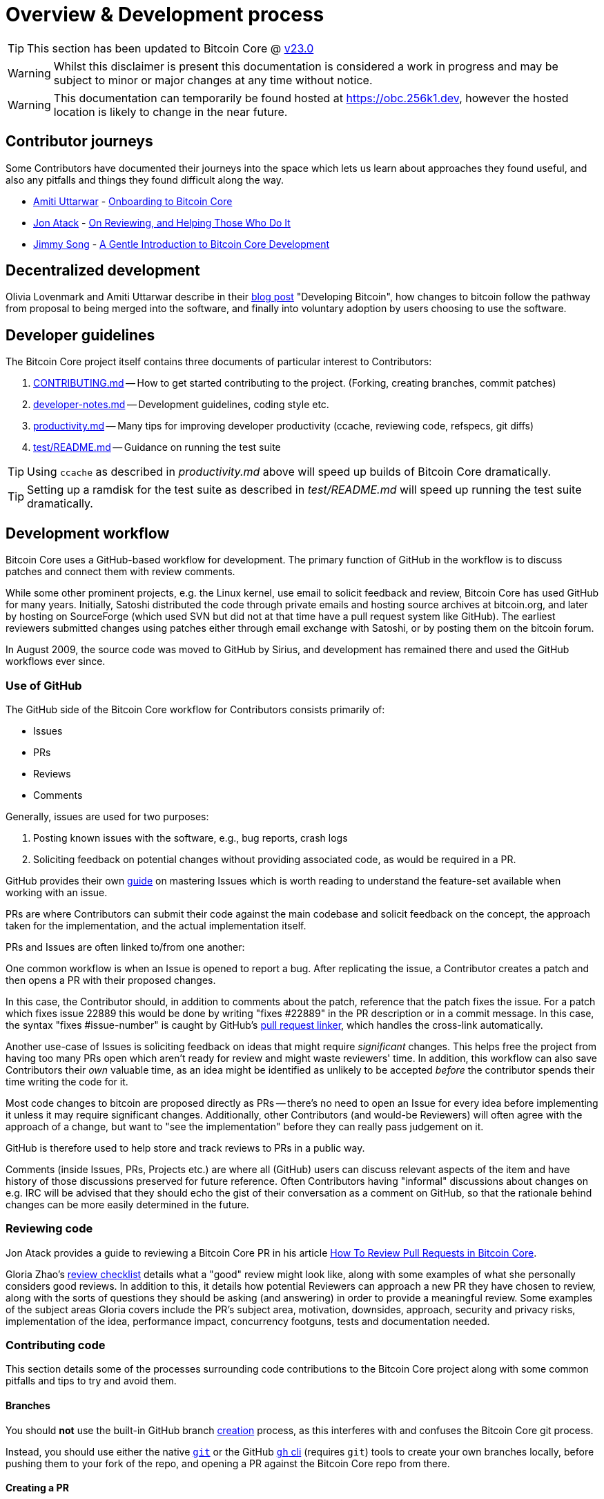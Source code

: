 = Overview & Development process 

TIP: This section has been updated to Bitcoin Core @ https://github.com/bitcoin/bitcoin/tree/v23.0[v23.0^]

WARNING: Whilst this disclaimer is present this documentation is considered a work in progress and may be subject to minor or major changes at any time without notice.

WARNING: This documentation can temporarily be found hosted at https://obc.256k1.dev[^], however the hosted location is likely to change in the near future.

== Contributor journeys

Some Contributors have documented their journeys into the space which lets us learn about approaches they found useful, and also any pitfalls and things they found difficult along the way.

* https://github.com/amitiuttarwar[Amiti Uttarwar^] - https://medium.com/@amitiu/onboarding-to-bitcoin-core-7c1a83b20365[Onboarding to Bitcoin Core^]
* https://github.com/jonatack[Jon Atack^] - https://jonatack.github.io/articles/on-reviewing-and-helping-those-who-do-it[On Reviewing, and Helping Those Who Do It^]
* https://github.com/jimmysong[Jimmy Song^] - https://bitcointechtalk.com/a-gentle-introduction-to-bitcoin-core-development-fdc95eaee6b8[A Gentle Introduction to Bitcoin Core Development^]

== Decentralized development

Olivia Lovenmark and Amiti Uttarwar describe in their https://blog.okcoin.com/2020/09/15/developing-bitcoin/[blog post^] "Developing Bitcoin", how changes to bitcoin follow the pathway from proposal to being merged into the software, and finally into voluntary adoption by users choosing to use the software.

== Developer guidelines

The Bitcoin Core project itself contains three documents of particular interest to Contributors:

. https://github.com/bitcoin/bitcoin/tree/master/CONTRIBUTING.md[CONTRIBUTING.md^] -- How to get started contributing to the project.  (Forking, creating branches, commit patches)
. https://github.com/bitcoin/bitcoin/tree/master/doc/developer-notes.md[developer-notes.md^] -- Development guidelines, coding style etc.
. https://github.com/bitcoin/bitcoin/blob/master/doc/productivity.md[productivity.md^] -- Many tips for improving developer productivity (ccache, reviewing code, refspecs, git diffs)
. https://github.com/bitcoin/bitcoin/blob/master/test/README.md[test/README.md] -- Guidance on running the test suite

TIP: Using `ccache` as described in _productivity.md_ above will speed up builds of Bitcoin Core dramatically.

TIP: Setting up a ramdisk for the test suite as described in _test/README.md_ will speed up running the test suite dramatically.

== Development workflow

Bitcoin Core uses a GitHub-based workflow for development.
The primary function of GitHub in the workflow is to discuss patches and connect them with review comments.

While some other prominent projects, e.g. the Linux kernel, use email to solicit feedback and review, Bitcoin Core has used GitHub for many years.
Initially, Satoshi distributed the code through private emails and hosting source archives at bitcoin.org, and later by hosting on SourceForge (which used SVN but did not at that time have a pull request system like GitHub).
The earliest reviewers submitted changes using patches either through email exchange with Satoshi, or by posting them on the bitcoin forum.

In August 2009, the source code was moved to GitHub by Sirius, and development has remained there and used the GitHub workflows ever since.

=== Use of GitHub

The GitHub side of the Bitcoin Core workflow for Contributors consists primarily of:

* Issues
* PRs
* Reviews
* Comments

Generally, issues are used for two purposes:

. Posting known issues with the software, e.g., bug reports, crash logs
. Soliciting feedback on potential changes without providing associated code, as would be required in a PR.

GitHub provides their own https://guides.github.com/features/issues/[guide^] on mastering Issues which is worth reading to understand the feature-set available when working with an issue.

PRs are where Contributors can submit their code against the main codebase and solicit feedback on the concept, the approach taken for the implementation, and the actual implementation itself.

PRs and Issues are often linked to/from one another:

[example]
====
One common workflow is when an Issue is opened to report a bug.
After replicating the issue, a Contributor creates a patch and then opens a PR with their proposed changes.

In this case, the Contributor should, in addition to comments about the patch, reference that the patch fixes the issue.
For a patch which fixes issue 22889 this would be done by writing "fixes #22889" in the PR description or in a commit message.
In this case, the syntax "fixes #issue-number" is caught by GitHub's https://docs.github.com/en/issues/tracking-your-work-with-issues/linking-a-pull-request-to-an-issue[pull request linker^], which handles the cross-link automatically.
====

Another use-case of Issues is soliciting feedback on ideas that might require _significant_ changes.
This helps free the project from having too many PRs open which aren't ready for review and might waste reviewers' time.
In addition, this workflow can also save Contributors their _own_ valuable time, as an idea might be identified as unlikely to be accepted _before_ the contributor spends their time writing the code for it.

Most code changes to bitcoin are proposed directly as PRs -- there's no need to open an Issue for every idea before implementing it unless it may require significant changes.
Additionally, other Contributors (and would-be Reviewers) will often agree with the approach of a change, but want to "see the implementation" before they can really pass judgement on it.

GitHub is therefore used to help store and track reviews to PRs in a public way.

Comments (inside Issues, PRs, Projects etc.) are where all (GitHub) users can discuss relevant aspects of the item and have history of those discussions preserved for future reference.
Often Contributors having "informal" discussions about changes on e.g. IRC will be advised that they should echo the gist of their conversation as a comment on GitHub, so that the rationale behind changes can be more easily determined in the future.

=== Reviewing code

Jon Atack provides a guide to reviewing a Bitcoin Core PR in his article https://jonatack.github.io/articles/how-to-review-pull-requests-in-bitcoin-core[How To Review Pull Requests in Bitcoin Core^].

// Archived @ https://archive.is/MyohE
Gloria Zhao's https://github.com/glozow/bitcoin-notes/blob/master/review-checklist.md[review checklist^] details what a "good" review might look like, along with some examples of what she personally considers good reviews.
In addition to this, it details how potential Reviewers can approach a new PR they have chosen to review, along with the sorts of questions they should be asking (and answering) in order to provide a meaningful review.
Some examples of the subject areas Gloria covers include the PR's subject area, motivation, downsides, approach, security and privacy risks, implementation of the idea, performance impact, concurrency footguns, tests and documentation needed.

=== Contributing code

This section details some of the processes surrounding code contributions to the Bitcoin Core project along with some common pitfalls and tips to try and avoid them.

==== Branches

You should *not* use the built-in GitHub branch https://docs.github.com/en/pull-requests/collaborating-with-pull-requests/proposing-changes-to-your-work-with-pull-requests/creating-and-deleting-branches-within-your-repository[creation^] process, as this interferes with and confuses the Bitcoin Core git process.

Instead, you should use either the native https://git-scm.com/downloads[`git`^] or the GitHub https://github.com/cli/cli[`gh` cli^] (requires `git`) tools to create your own branches locally, before pushing them to your fork of the repo, and opening a PR against the Bitcoin Core repo from there.

==== Creating a PR

Jon Atack's article https://jonatack.github.io/articles/how-to-contribute-pull-requests-to-bitcoin-core[How To Contribute Pull Requests To Bitcoin Core^] describes some less-obvious requirements that any PR you make might be subjected to during peer review, for example that it needs an accompanying test, or that an intermediate commit on the branch doesn't compile.
It also describes the uncodified expectation that Contributors should not only be writing code, but perhaps more importantly be providing reviews on other Contributors' PRs.
Most developers enjoy writing their own code more than reviewing code from others, but the decentralized review process is arguably the most critical defence Bitcoin development has against malicious actors and therefore important to try and uphold.

IMPORTANT: Jon's estimates of "5-15 PR reviews|issues solved" per PR submitted is not a hard requirement, just what Jon himself feels would be best for the project. Don't be put off submitting a potentially valuable PR just because "you haven't done enough reviews"!

==== Commit messages

When writing commit messages be sure to have read Chris Beams' "How to Write a Git Commit Message" https://chris.beams.io/posts/git-commit/[blog post^].
As described in CONTRIBUTING.md, PRs should be prefixed with the component or area the PR affects.
Common areas are listed in CONTRIBUTING.md section: https://github.com/bitcoin/bitcoin/tree/master/CONTRIBUTING.md#creating-the-pull-request[Creating the pull request^].
Individual commit messages are also often given similar prefixes in the commit title depending on which area of the codebase the changes primarily affect.

==== Continuous integration

When PRs are submitted against the primary Bitcoin Core repo a series of CI https://github.com/bitcoin/bitcoin/tree/v23.0/ci[tests^] will automatically be run.
These include a series of linters and formatters such as `clang-format`, `flake8` and `shellcheck`.
It's possible (and advised) to run these checks locally against any changes you make before you push them.

In order to run the lints yourself you'll have to first make sure your python environment and system have the packages listed in the CI install https://github.com/bitcoin/bitcoin/blob/v23.0/ci/lint/04_install.sh[script].
You can then run a decent sub-set of the checks by running:

[source,bash]
----
python test/lint/lint-circular-dependencies.py

# requires requires 'flake8', 'mypy', 'pyzmq', 'codespell', 'vulture'
python test/lint/lint-python.py

python test/lint/lint-whitespace.py
----

Or you can run all checks with:

[source,bash]
----
python test/lint/all-lint.py
----

NOTE: Previously these checks were shell scripts (`*.sh`), but they have now been migrated to python on master.
+
If you are following with tag v23.0 these may still exist as `*.sh`.

Linting your changes reduces the chances of pushing them as a PR and then having them quickly being marked as failing CI. The GitHub PR page auto-updates the CI status.

TIP: If you do fail a lint or any other CI check, force-pushing the fix to your branch will cancel the currently-running CI checks and restart them.

==== Build issues

Some compile-time issues can be caused by an unclean build directory.
The comments in https://github.com/bitcoin/bitcoin/issues/19330[issue 19330^] provide some clarifications and tips on how other Contributors clean their directories, as well as some ideas for shell aliases to boost productivity.

==== Debugging Bitcoin Core

// Archived @ https://archive.is/hRExH
Fabian Jahr has created a https://github.com/fjahr/debugging_bitcoin[guide^] on "Debugging Bitcoin Core", aimed at detailing the ways in which various Bitcoin Core components can be debugged, including the Bitcoin Core binary itself, unit tests, functional tests along with an introduction to core dumps and the Valgrind memory leak detection suite.

Of particular note to Developers are the configure flags used to build Bitcoin Core without optimisations to permit more effective debugging of the various resulting binary files.

Fabian has also presented on this topic a number of times.
A https://btctranscripts.com/scalingbitcoin/tel-aviv-2019/edgedevplusplus/debugging-bitcoin/[transcript^] of his edgedevplusplus talk is available.

=== Codebase archaeology

When considering changing code it can be helpful to try and first understand the rationale behind why it was implemented that way originally.
One of the best ways to do this is by using a combination of git tools:

* `git blame`
* `git log -S`
* `git log -G`
* `git log -p`
* `git log -L`

As well as the discussions in various places on the GitHub repo.

==== git blame

The git `blame` command will show you when (and by who) a particular line of code was last _changed_.

For example, if we checkout Bitcoin Core at https://github.com/bitcoin/bitcoin/tree/v22.0[v22.0^] and we are planning to make a change related to the `m_addr_send_times_mutex` found in _src/net_processing.cpp_, we might want to find out more about its history before touching it.

With `git `blame` we can find out the last person who touched this code:

[source,bash,options="nowrap"]
----
# Find the line number for blame
$ grep -n m_addr_send_times_mutex src/net_processing.cpp
233:    mutable Mutex m_addr_send_times_mutex;
235:    std::chrono::microseconds m_next_addr_send GUARDED_BY(m_addr_send_times_mutex){0};
237:    std::chrono::microseconds m_next_local_addr_send GUARDED_BY(m_addr_send_times_mutex){0};
4304:    LOCK(peer.m_addr_send_times_mutex);
----

[source,bash,options=nowrap]
----
$ git blame -L233,233 src/net_processing.cpp

76568a3351 (John Newbery 2020-07-10 16:29:57 +0100 233)     mutable Mutex m_addr_send_times_mutex;
----

With this information we can easily look up that commit to gain some additional context:

[source,bash,options=nowrap]
----
$ git show 76568a3351

───────────────────────────────────────
commit 76568a3351418c878d30ba0373cf76988f93f90e
Author: John Newbery <john@johnnewbery.com>
Date:   Fri Jul 10 16:29:57 2020 +0100

    [net processing] Move addr relay data and logic into net processing

----

So we've learned now that this mutex was moved here by John from _net.{cpp|h}_ in it's most recent touch.
Let's see what else we can find out about it.

==== git log -S

`git log -S` allows us to search for commits where this line was _modified_ (not where it was only moved, for that use `git log -G`).

[TIP]
====
A 'modification' (vs. a 'move') in git parlance is the result of uneven instances of the search term in the commit diffs' add/remove sections.

This implies that this term has either been added or removed in the commit.
====

[source,bash,options=nowrap]
----
$ git log -S m_addr_send_times_mutex
───────────────────────────────────────
commit 76568a3351418c878d30ba0373cf76988f93f90e
Author: John Newbery <john@johnnewbery.com>
Date:   Fri Jul 10 16:29:57 2020 +0100

    [net processing] Move addr relay data and logic into net processing

───────────────────────────────────────
commit ad719297f2ecdd2394eff668b3be7070bc9cb3e2
Author: John Newbery <john@johnnewbery.com>
Date:   Thu Jul 9 10:51:20 2020 +0100

    [net processing] Extract `addr` send functionality into MaybeSendAddr()

    Reviewer hint: review with

     `git diff --color-moved=dimmed-zebra --ignore-all-space`

───────────────────────────────────────
commit 4ad4abcf07efefafd439b28679dff8d6bbf62943
Author: John Newbery <john@johnnewbery.com>
Date:   Mon Mar 29 11:36:19 2021 +0100

    [net] Change addr send times fields to be guarded by new mutex

----

We learn now that John also originally added this to _net.{cpp|h}_, before later moving it into _net_processing.{cpp|h}_ as part of a push to separate out `addr` relay data and logic from _net.cpp_.

==== git log -p

`git log -p` (usually also given with a file name argument) follows each commit message with a _patch_ (diff) of the changes made by that commit to that file (or files).
This is similar to `git blame` except that `git blame` shows the source of only lines _currently_ in the file.

==== git log -L

The `-L` parameter provided to git log will allow you to trace certain lines of a file through a range given by `<start,<end>`.

However, newer versions of git will also allow you to provide `git log -L` with a function name and a file, using:

[source,shell]
----
git log -L :<funcname>:<file>
----

This will then display commits which modified this function in your pager.

==== git log --follow _file..._

One of the most famous https://github.com/bitcoin/bitcoin/pull/9260[file renames^] was _src/main.{h,cpp}_ to _src/validation.{h,cpp}_ in 2016.
If you simply run `git log src/validation.h`, the oldest displayed commit is one that implemented the rename.
`git log --follow src/validation.h` will show the same recent commits followed by the older _src/main.h_ commits.

To see the history of a file that's been removed, specify " -- " before the file name, such as:
[source,bash]
----
git log -- some_removed_file.cpp
----

==== PR discussion

To get even more context on the change we can leverage GitHub and take a look at the comments on the PR where this mutex was introduced (or at any subsequent commit where it was modified).
To find the PR you can either paste the commit hash (`4ad4abcf07efefafd439b28679dff8d6bbf62943`) into GitHub, or list merge commits in reverse order, showing oldest merge with the commit at the top to show the specific PR number e.g.:

[source,bash,options=nowrap]
----
$ git log --merges --reverse --oneline --ancestry-path 4ad4abcf07efefafd439b28679dff8d6bbf62943..upstream | head -n 1

d3fa42c79 Merge bitcoin/bitcoin#21186: net/net processing: Move addr data into net_processing
----

Reading up on https://github.com/bitcoin/bitcoin/pull/21186[PR#21186^] will hopefully provide us with more context we can use.

[example]
====
We can see from the linked https://github.com/bitcoin/bitcoin/issues/19398#issue-646725848[issue 19398^] what the motivation for this move was.
====

=== Building from source

When building Bitcoin Core from source, there are some platform-dependant instructions to follow.

To learn how to build for your platform, visit the Bitcoin Core https://github.com/bitcoin/bitcoin/tree/master/doc[bitcoin/doc^] directory, and read the file named "build-\*.md", where "*" is the name of your platform.
For windows this is "build-windows.md", for macOS this is "build-osx.md" and for most linux distributions this is "build-unix.md".

There is also a guide by Jon Atack on how to https://jonatack.github.io/articles/how-to-compile-bitcoin-core-and-run-the-tests[compile and test Bitcoin Core^].

Finally, Blockchain Commons also offer a guide to https://github.com/BlockchainCommons/Learning-Bitcoin-from-the-Command-Line/blob/master/A2_0_Compiling_Bitcoin_from_Source.md[building from source^].

==== Cleaner builds

It can be helpful to use a separate build directory e.g. `build/` when compiling from source.
This can help avoid spurious Linker errors without requiring you to run `make clean` often.

From within your Bitcoin Core source directory you can run:

[source,bash]
----
# Clean current source dir in case it was already configured
make distclean

# Make new build dir
mkdir build && cd build

# Run normal build sequence with amended path
../autogen.sh
../configure --your-normal-options-here
make -j `nproc`
make check
----

=== Codebase documentation

Bitcoin Core uses https://www.doxygen.nl/index.html[Doxygen^] to generate developer documentation automatically from its annotated C++ codebase.
Developers can access documentation of the current release of Bitcoin Core online at https://doxygen.bitcoincore.org/[doxygen.bitcoincore.org^], or alternatively can generate documentation for their current git `HEAD` using `make docs` (see https://github.com/bitcoin/bitcoin/tree/master/doc/developer-notes.md#generating-documentation[Generating Documentation^] for more info).

=== Testing

Three types of test network are available:

1. Testnet
2. Regtest
3. Signet

These three networks all use coins of zero value, so can be used experimentally.

They primary differences between the networks are as follows:

.Comparison of different test networks
[cols="1h,1,1,1"]
|===================================================================================================================================
| Feature                   | Testnet                        | Regtest                       | Signet

| Mining algorithm          | Public hashing with difficulty | Local hashing, low difficulty | Signature from authorized signers
| Block production schedule | Varies per hashrate            | On-demand                     | Reliable intervals (default 2.5 mins)
| P2P port                  | 18333                          | 18444                         | 38333
| RPC port                  | 18332                          | 18443                         | 38332
| Peers                     | Public                         | None                          | Public
| Topology                  | Organic                        | Manual                        | Organic
| Chain birthday            | 2011-02-02                     | At time of use                | 2020-09-01
| Can initiate re-orgs      | If Miner                       | Yes                           | No
| Primary use               | Networked testing              | Automated integration tests   | Networked testing
|===================================================================================================================================

==== Signet

Signet is both a tool that allows Developers to create their own networks for testing interactions between different Bitcoin software, and the name of the most popular of these public testing networks.
Signet was codified in https://github.com/bitcoin/bips/tree/master/bip-0325.mediawiki[BIP 325^].

To connect to the "main" Signet network, simply start bitcoind with the signet option, e.g. `bitcoind -signet`.
Don't forget to also pass the signet option to `bitcoin-cli` if using it to control bitcoind, e.g. `bitcoin-cli -signet your_command_here`.
Instructions on how to setup your own Signet network can be found in the Bitcoin Core Signet https://github.com/bitcoin/bitcoin/tree/master/contrib/signet/README.md[README.md^].
The Bitcoin wiki Signet https://en.bitcoin.it/wiki/Signet[page^] provides additional background on Signet.

==== Regtest

Another test network named _regtest_, which stands for _regression test_, is also available.
This network is enabled by starting bitcoind with the `-regtest` option.
This is an entirely self-contained mode, giving you complete control of the state of the blockchain.
Blocks can simply be mined on command by the network operator.

The https://github.com/chaincodelabs/bitcoin-core-onboarding/blob/main/functional_test_framework.asciidoc[functional tests^] use this mode, but you can also run it manually.
It provides a good means to learn and experiment on your own terms.
It's often run with a single node but may be run with multiple co-located (local) nodes (most of the functional tests do this).
The blockchain initially contains only the genesis block, so you need to mine >100 blocks in order to have any spendable coins from a mature coinbase.
Here's an example session (after you've built `bitcoind` and `bitcoin-cli`):

[source,bash,options="nowrap"]
----
$ mkdir -p /tmp/regtest-datadir
$ src/bitcoind -regtest -datadir=/tmp/regtest-datadir
$ src/bitcoin-cli -regtest -datadir=/tmp/regtest-datadir getblockchaininfo
{
  "chain": "regtest",
  "blocks": 0,
  "headers": 0,
  "bestblockhash": "0f9188f13cb7b2c71f2a335e3a4fc328bf5beb436012afca590b1a11466e2206",
  _(...)_
}
$ src/bitcoin-cli -regtest -datadir=/tmp/regtest-datadir createwallet testwallet
$ src/bitcoin-cli -regtest -datadir=/tmp/regtest-datadir -generate 3
{
  "address": "bcrt1qpw3pjhtf9myl0qk9cxt54qt8qxu2mj955c7esx",
  "blocks": [
    "6b121b0c094b5e107509632e8acade3f6c8c2f837dc13c72153e7fa555a29984",
    "5da0c549c3fddf2959d38da20789f31fa7642c3959a559086436031ee7d7ba54",
    "3210f3a12c25ea3d8ab38c0c4c4e0d5664308b62af1a771dfe591324452c7aa9"
  ]
}
$ src/bitcoin-cli -regtest -datadir=/tmp/regtest-datadir getblockchaininfo
{
  "chain": "regtest",
  "blocks": 3,
  "headers": 3,
  "bestblockhash": "3210f3a12c25ea3d8ab38c0c4c4e0d5664308b62af1a771dfe591324452c7aa9",
  _(...)_
}
$ src/bitcoin-cli -regtest -datadir=/tmp/regtest-datadir getbalances
{
  "mine": {
    "trusted": 0.00000000,
    "untrusted_pending": 0.00000000,
    "immature": 150.00000000
  }
}
$ src/bitcoin-cli -regtest -datadir=/tmp/regtest-datadir stop
----

You may stop and restart the node and it will use the existing state.
(Simply remove the data directory to start again from scratch.)

Blockchain Commons offer a guide to https://github.com/BlockchainCommons/Learning-Bitcoin-from-the-Command-Line/blob/master/A3_0_Using_Bitcoin_Regtest.md[Using Bitcoin Regtest^].

==== Testnet

Testnet is a public bitcoin network where mining is performed in the usual way (hashing) by decentralized miners.

However, due to much lower hashrate (than mainnet), testnet is susceptible extreme levels of inter-block volatility due to the way the difficulty adjustment (DA) works: if a mainnet-scale miner wants to "test" their mining setup on testnet then they may cause the difficulty to increase greatly.
Once the miner has concluded their tests they may remove all hashpower from the network at once.
This can leave the network with a high difficulty which the DA will take a long time to compensate for.

Therefore a https://en.bitcoin.it/wiki/Testnet#Differences["20 minute" rule^] was introduced such that the difficulty would reduce to the minimum for one block before returning to its previous value.
This ensures that there are no intra-block times greater than 20 minutes.

However there is a bug in the implementation which means that if this adjustment occurs on a difficulty adjustment block the difficulty is lowered to the minimum for one block but then not reset, making it permanent rather than a one-off adjustment.
This will result in a large number of blocks being found until the DA catches up to the level of hashpower on the network.

It's usually preferable to test private changes on a local regtest, or public changes on a Signet for this reason.

==== Manual testing while running a functional test

Running regtest as described allows you to start from scratch with an empty chain, empty wallet, and no existing state.

An effective way to use regtest is to start a https://github.com/chaincodelabs/bitcoin-core-onboarding/blob/main/functional_test_framework.asciidoc[functional test^] and insert a python debug breakpoint.
You can set a breakpoint in a test by adding `import pdb; pdb.set_trace()` at the desired stopping point; when the script reaches this point you'll see the debugger's `(Pdb)` prompt, at which you can type `help` and see and do all kinds of useful things.

While the (Python) test is paused, you can still control the node using `bitcoin-cli`.
First you need to look up the data directory for the node(s), as below:

[source,bash,options=nowrap]
----
$ ps alx | grep bitcoind
0  1000   57478   57476  20   0 1031376 58604 pipe_r SLl+ pts/10    0:06 /g/bitcoin/src/bitcoind -datadir=/tmp/bitcoin_func_test_ovsi15f9/node0 -logtimemicros -debug (...)
0  1000   57479   57476  20   0 965964 58448 pipe_r SLl+ pts/10     0:06 /g/bitcoin/src/bitcoind -datadir=/tmp/bitcoin_func_test_ovsi15f9/node1 -logtimemicros -debug (...)
----

With the `-datadir` path you can look at the `bitcoin.conf` files within the data directories to see what config options are being specified for the test (there's always `regtest=1`) in addition to the runtime options, which is a good way to learn about some advanced uses of regtest.

In addition to this, we can use the `-datadir=` option with `bitcoin-cli` to control specific nodes, e.g.:

[source,bash,options=nowrap]
----
$ src/bitcoin-cli -datadir=/tmp/bitcoin_func_test_ovsi15f9/node0 getblockchaininfo
----

////
Add `import time; time.sleep(600)` somewhere into a functional test (which is just a Python script) to suspend the test at that point for 10 minutes. (you may want to add a `print("paused")` statement just before the call to `sleep()` to know it's been reached)

This has the further advantage (over calling `time.sleep()`), in that you can single-step through the test while also manually interacting with the nodes, combining automated and manual testing.

////

=== Getting started with development

One of the roles most in-demand from the project is that of code review, and in fact this is also one of the best ways of getting familiarized with the codebase too!
Reviewing a few PRs and adding your review comments to the PR on GitHub can be really valuable for you, the PR author and the bitcoin community.
This https://testing.googleblog.com/2018/05/code-health-understanding-code-in-review.html[Google Code Health^] blog post gives some good advice on how to go about code review and getting past "feeling that you're not as smart as the programmer who wrote the change".
If you're going to ask some questions as part of review, try and keep questions https://testing.googleblog.com/2019/11/code-health-respectful-reviews-useful.html[respectful^].

There is also a Bitcoin Core PR https://bitcoincore.reviews/[Review Club^] held weekly on IRC which provides an ideal entry point into the Bitcoin Core codebase.
A PR is selected, questions on the PR are provided beforehand to be discussed on irc.libera.chat #bitcoin-core-pr-reviews IRC room and a host will lead discussion around the changes.

Aside from review, there are 3 main avenues which might lead you to submitting your *own* PR to the repository:

. Finding a `good first issue`, as tagged in the https://github.com/bitcoin/bitcoin/issues?q=is%3Aissue+is%3Aopen+label%3A%22good+first+issue%22[issue tracker^]
. Fixing a bug
. Adding a new feature (that you want for yourself?)

Choosing a "good first issue" from an area of the codebase that seems interesting to you is often a good approach.
This is because these issues have been somewhat implicitly "concept ACKed" by other Contributors as "something that is likely worth someone working on".
Don't confuse this for meaning that if you work on it that it is certain to be merged though.

If you don't have a bug fix or new feature in mind and you're struggling to find a good first issue which looks suitable for you, don't panic.
Instead keep reviewing other Contributors' PRs to continue improving your understanding of the process (and the codebase) while you watch the Issue tracker for something which you like the look of.

When you've decided what to work on it's time to take a look at the current behaviour of that part of the code and perhaps more importantly, try to understand _why_ this was originally implemented in this way.
This process of codebase "archaeology" will prove invaluable in the future when you are trying to learn about other parts of the codebase on your own.

=== #bitcoin-core-dev IRC channel

The Bitcoin Core project has an IRC channel `#bitcoin-core-dev` available on the Libera.chat network.
If you are unfamiliar with IRC there is a short guide on how to use it with a client called Matrix https://hackmd.io/ZcCoEDnOSTSqb2RDa7fB8Q[here^].
IRC clients for all platforms and many terminals are available.

"Lurking" (watching but not talking) in the IRC channel can both be a great way to learn about new developments as well as observe how new technical changes and issues are described and thought about from other developers with an adversarial mindset.
Once you are comfortable with the rules of the room and have questions about development then you can join in too!

[NOTE]
====
This channel is reserved for discussion about _development of the Bitcoin Core software only_, so please don't ask general Bitcoin questions or talk about the price or other things which would be off topic in there.

There are plenty of other channels on IRC where those topics can be discussed.
====

There are also regular meetings held on #bitcoin-core-dev which are free and open for anyone to attend.
Details and timings of the various meetings are found https://bitcoincore.org/en/meetings/[here^].

=== Communication

In reality there are no hard rules on choosing a discussion forum, but in practice there are some common conventions which are generally followed:

* If you want to discuss the codebase of the Bitcoin Core implementation, then discussion on either the GitHub repo or IRC channel is usually most-appropriate.
* If you want to discuss changes to the core bitcoin protocol, then discussion on the mailing list is usually warranted to solicit feedback from (all) bitcoin developers, including the many of them that do not work on Bitcoin Core directly.
** If mailing list discussions seem to indicate interest for a proposal, then creation of a BIP usually follows.

If discussing something Bitcoin Core-related, there can also be a question of whether it's best to open an Issue, to first discuss the problem and brainstorm possible solution approaches, or whether you should implement the changes as you see best first, open a PR, and then discuss changes in the PR.
Again, there are no hard rules here, but general advice would be that for potentially-controversial subjects, it might be worth opening an Issue first, before (potentially) wasting time implementing a PR fix which is unlikely to be accepted.

Regarding communication timelines it is important to remember that many contributors are unpaid volunteers, and even if they are sponsored or paid directly, nobody owes you their time.
That being said, often during back-and-forth communication you might want to nudge somebody for a response and it's important that you do this in a courteous way.
There are again no hard rules here, but it's often good practice to give somebody on the order of a few days to a week to respond.
Remember that people have personal lives and often jobs outside of Bitcoin development.

==== ACK / NACK

If you are communicating on an Issue or PR, you might be met with "ACK"s and "NACK"s (or even "approach (N)ACK" or similar).
ACK, or "acknowledge" generally means that the commenter approves with what is being discussed previously.
NACK means they tend to not approve.

What should you do if your PR is met with NACKs or a mixture of ACKs and NACKs?
Again there are no hard rules but generally you should try to consider all feedback as constructive criticism.
This can feel hard when veteran contributors appear to drop by and with a single "NACK" shoot down your idea, but in reality it presents a good moment to pause and reflect on _why_ someone is not agreeing with the path forward you have presented.

Although there are again no hard "rules" or "measurement" systems regarding (N)ACKs, maintainers -- who's job it is to measure whether a change has consensus before merging -- will often use their discretion to attribute more weight behind the (N)ACKs of contributors that they feel have a good understanding of the codebase in this area.

This makes sense for many reasons, but lets imagine the extreme scenario where members of a Reddit/Twitter thread (or other group) all "https://www.dictionary.com/e/slang/brigading/[brigade]" a certain pull request on GitHub, filling it with tens or even hundreds of NACKs...
In this scenario it makes sense for a maintainer to somewhat reduce the weighting of these NACKs vs the (N)ACKs of regular contributors:

We are not sure which members of this brigade:

* Know how to code and with what competency
* Are familiar with the Bitcoin Core codebase
* Understand the impact and repercussions of the change

Whereas we can be more sure that regular contributors **and** those respondents who are providing additional rationale in addition to their (N)ACK, have some understanding of this nature.
Therefore it makes sense that we should weight regular contributors' responses, and those with additional compelling rationale, more heavily than GitHub accounts created yesterday which reply with a single word (N)ACK.

From this extreme example we can then use a sliding scale to the other extreme where, if a proven expert in this area is providing a lone (N)ACK to a change, that we should perhaps step back and consider this more carefully.

Does this mean that your views as a new contributor are likely to be ignored?
**No**!!
However it might mean that you might like to include rationale in any ACK/NACK comments you leave on PRs, to give more credence to your views.

When others are (N)ACK-ing your work, you should not feel discouraged because they have been around longer than you.
If they have not left rationale for the comment, then you should ask them for it.
If they have left rationale but you disagree, then you can politely state your reasons for disagreement.

In terms of choosing a tone, the best thing to do it to participate in PR review for a while and observe the tone used in public when discussing changes.

=== Backports

Bitcoin Core often backports fixes for bugs and soft fork activations into previous software releases.

Generally maintainers will handle backporting for you, unless for some reason the process will be too difficult.
If this point is reached a decision will be made on whether the backport is abandoned, or a specific (new) fix is created for the older software version.

== Reproducible Guix builds

Bitcoin Core uses the https://guix.gnu.org/[Guix^] package manager to achieve reproducible builds.
Carl Dong gave an introduction to GUIX via a https://btctranscripts.com/breaking-bitcoin/2019/bitcoin-build-system/[remote talk^] in 2019, and also discussed it further on a ChainCode https://btctranscripts.com/chaincode-labs/chaincode-podcast/2020-11-30-carl-dong-reproducible-builds/[podcast^] episode.

There are official https://github.com/bitcoin/bitcoin/blob/master/contrib/guix/README.md[instructions^] on how to run a Guix build in the Bitcoin Core repo which you should certainly follow for your first build, but once you have managed to set up the Guix environment (along with e.g. MacOS SDK), hebasto provides a more concise workflow for subsequent or repeated builds in his https://gist.github.com/hebasto/7293726cbfcd0b58e1cfd5418316cee3[gist^].

== Software Life-cycle

An overview of the software life-cycle for Bitcoin Core can be found at https://bitcoincore.org/en/lifecycle/

////
== Solo work

:bip-extensions-mail: https://lists.linuxfoundation.org/pipermail/bitcoin-dev/2021-September/019457.html
:core-dev-08-26: https://www.erisian.com.au/bitcoin-core-dev/log-2021-08-26.html

* Read lsilva01's https://github.com/chaincodelabs/bitcoin-core-onboarding/blob/main/1.0_bitcoin_core_architecture.asciidoc[1.0 Bitcoin Architecture]. Particularly sections:
** Executables
** https://github.com/chaincodelabs/bitcoin-core-onboarding/blob/main/1.1_regions.asciidoc[Regions] (and all sub-sections)

TODO: Add questions on current architecture of Core

////

== Organisation & roles

The objective of the Bitcoin Core Organisation is to represent an entity that is decentralized as much as practically possible on a centralised platform.
One where no single Contributor, Member, or Maintainer has unilateral control over what is/isn't merged into the project.
Having multiple Maintainers, Members, Contributors, and Reviewers gives this objective the best chance of being realised.

=== Contributors

Anyone who contributes code to the codebase is labelled a Contributor by GitHub and also by the community.
As of Version 23.0 of Bitcoin Core, there are > 850 individual Contributors credited with changes.

=== Members

Some Contributors are also labelled as Members of the https://github.com/orgs/bitcoin/people[Bitcoin organisation^].
There are no defined criteria for becoming a Member of the organisation; persons are usually nominated for addition or removal by current Maintainer/Member/Admin on an ad-hoc basis.
Members are typically frequent Contributors/Reviewers and have good technical knowledge of the codebase.

Some members also have some additional permissions over Contributors, such as adding/removing tags on issues and Pull Requests (PRs); however, being a Member **does not** permit you to merge PRs into the project.
Members can also be assigned sections of the codebase in which they have specific expertise to be more easily requested for review as Suggested Reviewers by PR authors.

////
NOTE: It is neither necessary nor desirable to "request reviews" from suggested reviewers in a normal workflow. Doing so without a good reason might be interpreted as being pushy and having the opposite result than intended.
////

=== Maintainers

Some organisation Members are also project Maintainers.
The number of maintainers is arbitrary and is subject to change as people join and leave the project, but has historically been less than 10.
PRs can only be merged into the main project by Maintainers.
While this might give the illusion that Maintainers are in control of the project, the Maintainers' role dictates that they *should not* be unilaterally deciding which PRs get merged and which don't.
Instead, they should be determining the mergability of changes based primarily on the reviews and discussions of other Contributors on the GitHub PR.

Working on that basis, the Maintainers' role becomes largely _janitorial_.
They are simply executing the desires of the community review process, a community which is made up of a decentralized and diverse group of Contributors.

////
A list of Maintainers and suggested Reviewers can be found in the https://github.com/bitcoin/bitcoin/tree/master/REVIEWERS[REVIEWERS^] document.
As the document states, these are *not* the only people who should be reviewing PRs.
The project needs as many reviews on each PR as possible, ideally from a diverse range of Reviewers.
////

=== Organisation fail-safes

It is possible for a "rogue PR" to be submitted by a Contributor; we rely on systematic and thorough peer review to catch these.
There has been https://lists.linuxfoundation.org/pipermail/bitcoin-dev/2021-September/019490.html[discussion^] on the mailing list about purposefully submitting malicious PRs to test the robustness of this review process.

In the event that a Maintainer goes rogue and starts merging controversial code, or conversely, _not_ merging changes that are desired by the community at large, then there are two possible avenues of recourse:

. Have the Lead Maintainer remove the malicious Maintainer
. In the case that the Lead Maintainer themselves is considered to be the rogue agent: fork the project to a new location and continue development there.

In the case that GitHub itself becomes the rogue entity, there have been numerous discussions about how to move away from GitHub, which have been summarized on the devwiki https://github.com/bitcoin-core/bitcoin-devwiki/wiki/GitHub-alternatives-for-Bitcoin-Core[here^].
This summary came in part from discussions on https://github.com/bitcoin/bitcoin/issues/20227[this^] GitHub issue.

== BIPs

Bitcoin uses Bitcoin Improvement Proposals (BIPs) as a design document for introducing new features or behaviour into bitcoin.
Bitcoin Magazine describes what a BIP is in their article https://bitcoinmagazine.com/guides/what-is-a-bitcoin-improvement-proposal-bip[What Is A Bitcoin Improvement Proposal (BIP)^], specifically highlighting how BIPs are not necessarily binding documents required to achieve consensus.

The BIPs are currently hosted on GitHub in the bitcoin/bips https://github.com/bitcoin/bips[repo^].

[TIP]
.BIP process
====
The BIPs include https://github.com/bitcoin/bips/tree/master/bip-0002.mediawiki[BIP 2^] which self-describes the BIP process in more detail.
Of particular interest might be the sections https://github.com/bitcoin/bips/tree/master/bip-0002.mediawiki#BIP_types[BIP Types^] and https://github.com/bitcoin/bips/tree/master/bip-0002.mediawiki#BIP_workflow[BIP Workflow^].
====

=== What does having a BIP number assigned to an idea mean

Bitcoin Core https://github.com/bitcoin/bitcoin/pull/22665[issue #22665^] described how BIP125 was not being strictly adhered to by Bitcoin Core.
This raised discussion amongst developers about whether the code (i.e. "the implementation") or the BIP itself should act as the specification, with most developers expressing that they felt that "the code was the spec" and any BIP generated was merely a design document to aid with re-implementation by others, and should be corrected if necessary.

NOTE: This view was not completely unanimous in the community.

For consensus-critical code most Bitcoin Core Developers consider "the code is the spec" to be the ultimate source of truth, which is one of the reasons that recommending running other full node implementations can be so difficult.
A knock-on effect of this was that there were calls for review on BIP2 itself, with respect to how BIPs should be updated/amended.
Newly-appointed BIP maintainer Karl-Johan Alm (a.k.a. kallewoof) posted his thoughts on this to the https://lists.linuxfoundation.org/pipermail/bitcoin-dev/2021-September/019457.html[bitcoin-dev mailing list^].

In summary a BIP represents a design document which should assist others in implementing a specific feature in a compatible way.
These features are optional to usage of Bitcoin, and therefore implementation of BIPs are not required to use Bitcoin, only to remain compatible.
Simply being _assigned_ a BIP does *not* mean that an idea is endorsed as being a "good" idea, only that it is fully-specified in a way that others could use to re-implement.
Many ideas are assigned a BIP and then never implemented or used on the wider network.

== Project stats

.Bitcoin Core @ v23.0
[source,text]
----
===============================================================================
 Language            Files        Lines         Code     Comments       Blanks
===============================================================================
 GNU Style Assembly      1          913          742           96           75
 Autoconf               23         3530         1096         1727          707
 Automake                5         1803         1505           85          213
 BASH                   10         1772         1100          438          234
 Batch                   1            1            1            0            0
 C                      22        37994        35681         1183         1130
 C Header              481        72039        43966        17680        10393
 CMake                   3          901          706           86          109
 C++                   687       197048       153362        20080        23606
 Dockerfile              2           43           32            5            6
 HEX                    29          576          576            0            0
 Java                    1           23           18            0            5
 JSON                   94         7964         7626            0          338
 Makefile               51         2355         1823          198          334
 MSBuild                 2           88           87            0            1
 Objective-C++           3          186          134           20           32
 Prolog                  2           22           16            0            6
 Python                297        66196        48672         7558         9966
 Scheme                  1          638          577           29           32
 Shell                  50         2610         1742          535          333
 SVG                    20          720          697           15            8
 Plain Text              6         1125            0         1113           12
 TypeScript             93       206503       206463            0           40
 Visual Studio Pro|     16          956          940            0           16
 Visual Studio Sol|      1          162          162            0            0
 XML                     2           53           47            0            6
-------------------------------------------------------------------------------
 HTML                    2          401          382            0           19
 |- CSS                  2           98           82            1           15
 (Total)                            499          464            1           34
-------------------------------------------------------------------------------
 Markdown              192        33167            0        26466         6701
 |- BASH                16          206          173           12           21
 |- C                    2           53           47            3            3
 |- C++                  3          345          267           54           24
 |- INI                  1            7            6            0            1
 |- Lisp                 1           13           13            0            0
 |- PowerShell           1            1            1            0            0
 |- Python               2          346          280           61            5
 |- Shell                3           21           17            1            3
 |- XML                  1            4            4            0            0
 (Total)                          34163          808        26597         6758
===============================================================================
 Total                2097       639789       508153        77314        54322
===============================================================================
----

Source: https://github.com/XAMPPRocky/tokei[tokei^]

////
== Group work

=== Signet

Either:

* One member of the group create a private signet as documented on the Bitcoin Wiki https://en.bitcoin.it/wiki/Signet#Custom_Signet[Custom Signet] page.
* Distribute the `signetchallenge` value
* One or all group members can act as Signet miners
* Have all group members connect in to the custom signet
* Some notes on this https://hackmd.io/KLaH9u6iTBuNokLhgJ0lnA[here].

OR:

* Group members request some signet coins from the https://signet.bc-2.jp/[signet faucet] or using the https://github.com/bitcoin/bitcoin/tree/master/contrib/signet#getcoinspy[getcoins.py] script.
+
NOTE: The Signet `getcoins.py` script may not work if a captcha has been added to the site.

THEN:

* Send coins around the group

== Practice

=== Research topics/questions

* What stops a hacker hijacking the Bitcoin Core website and hosting malicious binaries?
** How about malicious binaries hosted by linux package managers?
* Where can you go for help if Bitcoin Core doesn't build on your machine?
* Before you create a PR to the main bitcoin core repo, what checks should you do locally?
** Are there any additional checks you can think of which are only run in the bitcoin core repo (and not your fork)?

=== Solo work

.

==== Git exercises

* Understand lsilva01's https://github.com/lsilva01/operating-bitcoin-core-v1/blob/main/git-tutorial.md[git tutorial for Bitcoin Core]
* https://chris.beams.io/posts/git-commit/[Write good commit messages]

==== GitHub workflow basics

* Fork the https://github.com/bitcoin/bitcoin[bitcoin core repository]
** GitHub provides a guide on how to https://guides.github.com/activities/forking/[fork a project]
* Download a clone of your fork of the bitcoin project to your local machine
* Checkout a tag, branch or PR

==== Building bitcoin from source

* Compile the source code you cloned
* Run the tests
. https://github.com/bitcoin/bitcoin/tree/master/test[Project test overview]
. https://github.com/chaincodelabs/bitcoin-core-onboarding/blob/main/functional_test_framework.asciidoc[Functional test suite]
. Also see https://github.com/bitcoin/bitcoin/tree/master/test#running-the-tests[Bitcoin Core, running the tests]
. https://github.com/bitcoin/bitcoin/tree/master/src/test/README.md[Bitcoin Core, unit tests]

==== Cross-Compile Bitcoin Core

Bitcoin Core has a build system that allows for cross-compiling to various systems.
More on this system can be found under the https://github.com/bitcoin/bitcoin/tree/master/depends[bitcoin/depends] sub-directory.

* Starting from a Linux Host or Virtual Machine, take a look at the depends https://github.com/bitcoin/bitcoin/tree/master/depends#readme[README].
* Install the necessary dependencies for cross-compilation to Windows
* Follow the instructions and cross-compile for Windows
* Run and test the cross-compiled binary on a Windows host or Virtual Machine

==== Review a PR

* Find a PR (which can be open or closed) on GitHub which looks interesting and/or accessible
* Checkout the PR locally
* Review the changes
** Record any questions that arise during code review
* Build the PR
* Test the PR
* Break a test / add a new test
* Leave review feedback on GitHub, possibly including:
** ACK/NACK
** Approach
** How you reviewed it
** Your system specifications if relevant
** Suggesting nits

==== Create a test using test framework

* You can refer to the https://github.com/chaincodelabs/bitcoin-core-onboarding/blob/main/functional_test_framework.asciidoc[Functional Test Framework] doc
* Try and write a new functional test which can send p2p messages between nodes
+
TIP: starting with `ping` and `pong` messages might be easiest
* Try writing a more advanced test

=== Group work

* Each submit a PR on a team member's fork of Bitcoin Core (not the main repo)
* Review a different team member's PR
* Submit your review of the PR as a GitHub comment on the PR

////

